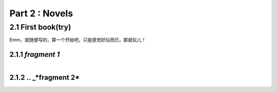 **Part 2 : Novels**
===========================

2.1 **First book(try)**
--------------------------

Emm，就随便写的，算一个开始吧，只是感觉好玩而已，那就玩儿！

2.1.1 *fragment 1*
^^^^^^^^^^^^^^^^^^^^^

.. figure::
    _static\\novels\\FirstBook_Fragment_1.jpg
    :align: left
    :alt: FirstBook_Fragment_1.jpg


2.1.2 .. _*fragment 2*
^^^^^^^^^^^^^^^^^^^^^^^^^^^^^^

.. figure::
    _static\\novels\\FirstBook_Fragment_1.jpg
    :align: left
    :alt: FirstBook_Fragment_2.jpg 




